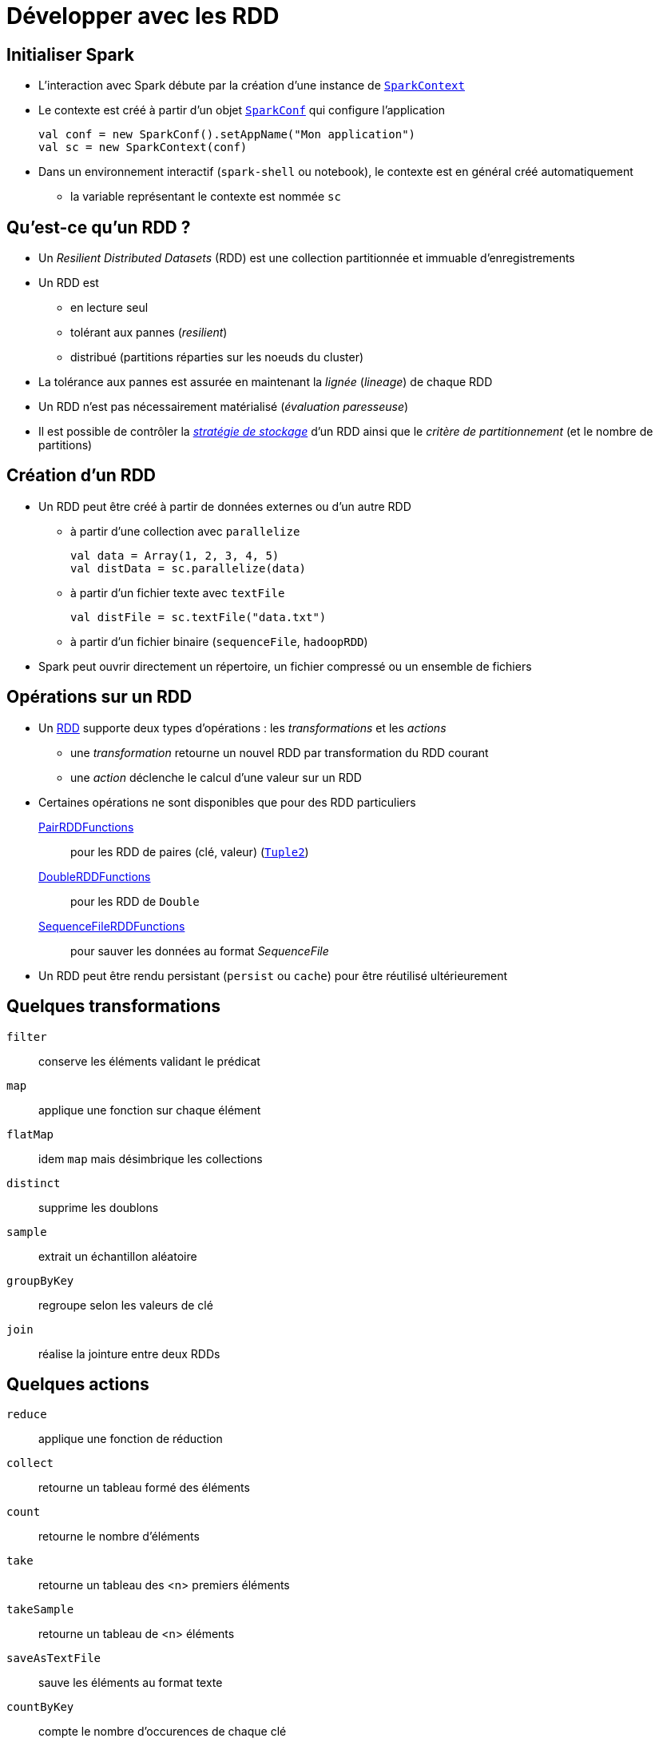 = Développer avec les RDD

== Initialiser Spark
* L'interaction avec Spark débute par la création d'une instance de https://spark.apache.org/docs/latest/api/scala/index.html#org.apache.spark.SparkContext[`SparkContext`]
* Le contexte est créé à partir d'un objet https://spark.apache.org/docs/latest/api/scala/index.html#org.apache.spark.SparkConf[`SparkConf`] qui configure l'application
+
[source,scala]
----
val conf = new SparkConf().setAppName("Mon application")
val sc = new SparkContext(conf)
----

* Dans un environnement interactif (`spark-shell` ou notebook), le contexte est en général créé automatiquement
** la variable représentant le contexte est nommée `sc`

== Qu'est-ce qu'un RDD ?
* Un _Resilient Distributed Datasets_ (RDD) est une collection partitionnée et immuable d'enregistrements
* Un RDD est
** en lecture seul
** tolérant aux pannes (_resilient_)
** distribué (partitions réparties sur les noeuds du cluster)
* La tolérance aux pannes est assurée en maintenant la _lignée_ (_lineage_) de chaque RDD
* Un RDD n'est pas nécessairement matérialisé (_évaluation paresseuse_)
* Il est possible de contrôler la https://spark.apache.org/docs/latest/rdd-programming-guide.html#rdd-persistence[_stratégie de stockage_] d'un RDD ainsi que le _critère de partitionnement_ (et le nombre de partitions)

== Création d'un RDD
* Un RDD peut être créé à partir de données externes ou d'un autre RDD
** à partir d'une collection avec `parallelize`
+
[source,scala]
----
val data = Array(1, 2, 3, 4, 5)
val distData = sc.parallelize(data)
----
** à partir d'un fichier texte avec `textFile`
+
[source,scala]
----
val distFile = sc.textFile("data.txt")
----
** à partir d'un fichier binaire (`sequenceFile`, `hadoopRDD`)
* Spark peut ouvrir directement un répertoire, un fichier compressé ou un ensemble de fichiers

== Opérations sur un RDD
* Un https://spark.apache.org/docs/latest/api/scala/index.html#org.apache.spark.rdd.RDD[RDD] supporte deux types d'opérations : les _transformations_ et les _actions_
** une _transformation_ retourne un nouvel RDD par transformation du RDD courant
** une _action_ déclenche le calcul d'une valeur sur un RDD
* Certaines opérations ne sont disponibles que pour des RDD particuliers
+
https://spark.apache.org/docs/latest/api/scala/org/apache/spark/rdd/PairRDDFunctions.html[PairRDDFunctions]:: pour les RDD de paires (clé, valeur) (http://www.scala-lang.org/api/2.11.8/index.html#scala.Tuple2[`Tuple2`])
https://spark.apache.org/docs/latest/api/scala/org/apache/spark/rdd/DoubleRDDFunctions.html[DoubleRDDFunctions]:: pour les RDD de `Double`
https://spark.apache.org/docs/latest/api/scala/org/apache/spark/rdd/SequenceFileRDDFunctions.html[SequenceFileRDDFunctions]:: pour sauver les données au format _SequenceFile_
* Un RDD peut être rendu persistant (`persist` ou `cache`) pour être réutilisé ultérieurement

== Quelques transformations
`filter`:: conserve les éléments validant le prédicat
`map`:: applique une fonction sur chaque élément
`flatMap`:: idem `map` mais désimbrique les collections
`distinct`:: supprime les doublons
`sample`:: extrait un échantillon aléatoire
`groupByKey`:: regroupe selon les valeurs de clé
`join`:: réalise la jointure entre deux RDDs

== Quelques actions
`reduce`:: applique une fonction de réduction
`collect`:: retourne un tableau formé des éléments
`count`:: retourne le nombre d'éléments
`take`:: retourne un tableau des <n> premiers éléments
`takeSample`:: retourne un tableau de <n> éléments
`saveAsTextFile`:: sauve les éléments au format texte
`countByKey`:: compte le nombre d'occurences de chaque clé

== Shuffle
* Certaines opérations déclenchent un https://spark.apache.org/docs/latest/rdd-programming-guide.html#shuffle-operations[_shuffle_] (mélange)
* Un _shuffle_ redistribue les données dans les partitions
* Cette opération est couteuse en terme d'I/O

== Persistance des RDD
* Un RDD peut être rendu persistant pour être réutilisé (`persist` ou `cache`)
* Par défaut, un RDD est persistant en mémoire
* La stratégie de persistance est définie en passant un objet https://spark.apache.org/docs/latest/api/scala/index.html#org.apache.spark.storage.StorageLevel[`StorageLevel`] à `persist` (`cache` rend uniquement persistant en mémoire)
** `MEMORY_ONLY`, `MEMORY_AND_DISK`, `DISK_ONLY`, ...

== Références
* https://amplab.cs.berkeley.edu/publication/resilient-distributed-datasets-a-fault-tolerant-abstraction-for-in-memory-cluster-computing/[Resilient Distributed Datasets: A Fault-Tolerant Abstraction for In-Memory Cluster Computing], Matei et al., NSDI'2012.
* https://spark.apache.org/docs/latest/rdd-programming-guide.html[Spark Programming Guide]

== Exercices
* Ouvrir, exécuter et compléter les cellules des notebooks `notebooks/00_prise_en_main.ipynb`, `notebooks/05_preparation_des_donnees.ipynb` et `notebooks/10_introduction_aux_rdd.ipynb`
